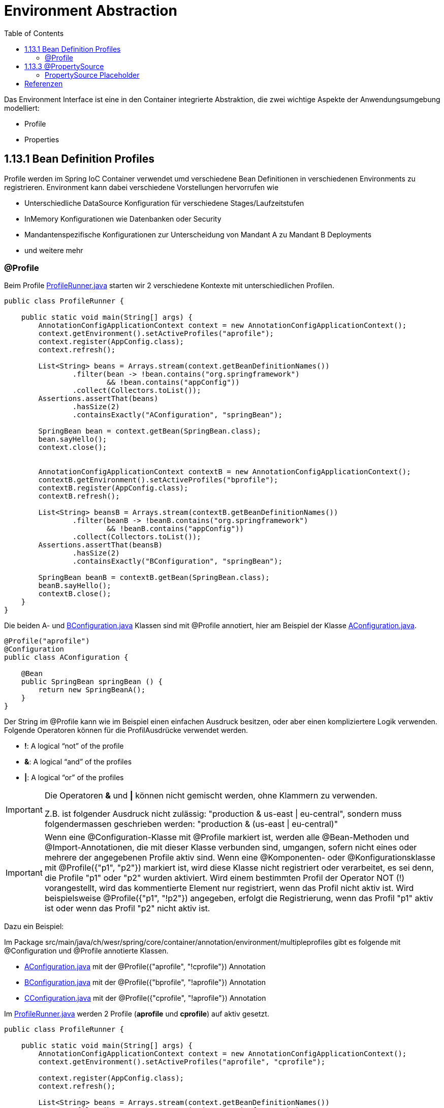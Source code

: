 = Environment Abstraction
:sourcedir: ../src/main/java
:resourcedir: ../src/main/resources
:docudir: ..
:toc:
:sectnumlevels: 5


Das Environment Interface ist eine in den Container integrierte Abstraktion, die zwei wichtige Aspekte der Anwendungsumgebung modelliert:

* Profile
* Properties

== 1.13.1 Bean Definition Profiles

Profile werden im Spring IoC Container verwendet umd verschiedene Bean Definitionen in verschiedenen Environments zu registrieren. Environment kann dabei verschiedene Vorstellungen hervorrufen wie

* Unterschiedliche DataSource Konfiguration für verschiedene Stages/Laufzeitstufen
* InMemory Konfigurationen wie Datenbanken oder Security
* Mandantenspezifische Konfigurationen zur Unterscheidung von Mandant A zu Mandant B Deployments
* und weitere mehr

=== @Profile

Beim Profile
link:{sourcedir}/ch/wesr/spring/core/container/annotation/environment/profile/ProfileRunner.java[ProfileRunner.java] starten wir 2 verschiedene Kontexte mit unterschiedlichen Profilen.

[source,java]
----
public class ProfileRunner {

    public static void main(String[] args) {
        AnnotationConfigApplicationContext context = new AnnotationConfigApplicationContext();
        context.getEnvironment().setActiveProfiles("aprofile");
        context.register(AppConfig.class);
        context.refresh();

        List<String> beans = Arrays.stream(context.getBeanDefinitionNames())
                .filter(bean -> !bean.contains("org.springframework")
                        && !bean.contains("appConfig"))
                .collect(Collectors.toList());
        Assertions.assertThat(beans)
                .hasSize(2)
                .containsExactly("AConfiguration", "springBean");

        SpringBean bean = context.getBean(SpringBean.class);
        bean.sayHello();
        context.close();


        AnnotationConfigApplicationContext contextB = new AnnotationConfigApplicationContext();
        contextB.getEnvironment().setActiveProfiles("bprofile");
        contextB.register(AppConfig.class);
        contextB.refresh();

        List<String> beansB = Arrays.stream(contextB.getBeanDefinitionNames())
                .filter(beanB -> !beanB.contains("org.springframework")
                        && !beanB.contains("appConfig"))
                .collect(Collectors.toList());
        Assertions.assertThat(beansB)
                .hasSize(2)
                .containsExactly("BConfiguration", "springBean");

        SpringBean beanB = contextB.getBean(SpringBean.class);
        beanB.sayHello();
        contextB.close();
    }
}
----

Die beiden A- und link:{sourcedir}/ch/wesr/spring/core/container/annotation/environment/profile/config/AConfiguration.java[BConfiguration.java] Klassen sind mit @Profile annotiert, hier am Beispiel der Klasse link:{sourcedir}/ch/wesr/spring/core/container/annotation/environment/profile/config/AConfiguration.java[AConfiguration.java].

[source,java]
----
@Profile("aprofile")
@Configuration
public class AConfiguration {

    @Bean
    public SpringBean springBean () {
        return new SpringBeanA();
    }
}
----

Der String im @Profile kann wie im Beispiel einen einfachen Ausdruck besitzen, oder aber einen kompliziertere Logik verwenden. Folgende Operatoren können für die ProfilAusdrücke verwendet werden.

* *!*: A logical “not” of the profile
* *&*: A logical “and” of the profiles
* *|*: A logical “or” of the profiles

[IMPORTANT]
====
Die Operatoren *&* und *|* können nicht gemischt werden, ohne Klammern zu verwenden.

Z.B. ist folgender Ausdruck nicht zulässig: "production & us-east | eu-central", sondern muss folgendermassen geschrieben werden: "production & (us-east | eu-central)"
====

[IMPORTANT]
====
Wenn eine @Configuration-Klasse mit @Profile markiert ist, werden alle @Bean-Methoden und @Import-Annotationen, die mit dieser Klasse verbunden sind, umgangen, sofern nicht eines oder mehrere der angegebenen Profile aktiv sind. Wenn eine @Komponenten- oder @Konfigurationsklasse mit @Profile({"p1", "p2"}) markiert ist, wird diese Klasse nicht registriert oder verarbeitet, es sei denn, die Profile "p1" oder "p2" wurden aktiviert. Wird einem bestimmten Profil der Operator NOT (!) vorangestellt, wird das kommentierte Element nur registriert, wenn das Profil nicht aktiv ist. Wird beispielsweise @Profile({"p1", "!p2"}) angegeben, erfolgt die Registrierung, wenn das Profil "p1" aktiv ist oder wenn das Profil "p2" nicht aktiv ist.
====
Dazu ein Beispiel:

Im Package src/main/java/ch/wesr/spring/core/container/annotation/environment/multipleprofiles gibt es folgende mit @Configuration und @Profile annotierte Klassen.

* link:{sourcedir}/ch/wesr/spring/core/container/annotation/environment/multipleprofiles/config/AConfiguration.java[AConfiguration.java] mit der @Profile({"aprofile", "!cprofile"}) Annotation
* link:{sourcedir}/ch/wesr/spring/core/container/annotation/environment/multipleprofiles/config/BConfiguration.java[BConfiguration.java] mit der @Profile({"bprofile", "!aprofile"}) Annotation
* link:{sourcedir}/ch/wesr/spring/core/container/annotation/environment/multipleprofiles/config/CConfiguration.java[CConfiguration.java] mit der @Profile({"cprofile", "!aprofile"}) Annotation



Im link:{sourcedir}/ch/wesr/spring/core/container/annotation/environment/multipleprofiles/ProfileRunner.java[ProfileRunner.java] werden 2 Profile (*aprofile* und *cprofile*) auf aktiv gesetzt.

[source,java]
----
public class ProfileRunner {

    public static void main(String[] args) {
        AnnotationConfigApplicationContext context = new AnnotationConfigApplicationContext();
        context.getEnvironment().setActiveProfiles("aprofile", "cprofile");

        context.register(AppConfig.class);
        context.refresh();

        List<String> beans = Arrays.stream(context.getBeanDefinitionNames())
                .filter(bean -> !bean.contains("org.springframework")
                        && !bean.contains("appConfig"))
                .collect(Collectors.toList());
        Assertions.assertThat(beans)
                .hasSize(4)
                .containsExactly("AConfiguration", "CConfiguration", "springBean", "springBeanB");

        SpringBean bean = (SpringBean) context.getBean("springBean");
        bean.sayHello();

        SpringBean beanB = (SpringBean) context.getBean("springBeanB");
        beanB.sayHello();
        context.close();
    }
}
----


==== @Profile auf Methodenebene
@Profile kann auch auf Methodenebene deklariert werden, um nur eine bestimmte Bean einer Konfigurationsklasse einzuschließen (z. B. für alternative Varianten einer bestimmten Bean), wie das folgende Beispiel zeigt:

link:{sourcedir}/ch/wesr/spring/core/container/annotation/environment/profileonmethod/ProfileRunner.java[ProfileRunner.java]

[source, java]
----
public class ProfileRunner {

    public static void main(String[] args) {
        AnnotationConfigApplicationContext context = new AnnotationConfigApplicationContext();
        context.getEnvironment().setActiveProfiles("aprofile", "bprofile");
        // wichtig ist, dass die activeProfiles zuerst gesetzt werden und erst dann die AppConfig.class registriert wird.
        context.register(AppConfig.class);
        context.refresh();

        List<String> beans = Arrays.stream(context.getBeanDefinitionNames())
                .filter(bean -> !bean.contains("org.springframework")
                        && !bean.contains("appConfig"))
                .collect(Collectors.toList());
        Assertions.assertThat(beans)
                .hasSize(2)
                .containsExactly("springBean", "springBeanB");

        SpringBean bean = (SpringBean) context.getBean("springBean");
        bean.sayHello();

        SpringBean beanB = (SpringBean) context.getBean("springBeanB");
        beanB.sayHello();

        context.close();
    }
}
----

In der
link:{sourcedir}/ch/wesr/spring/core/container/annotation/environment/profileonmethod/AppConfig.java[AppConfig.java] werden dann auf den Bean Methoden die Profiile definiert.

[source,java]
----
@Configuration
@ComponentScan(basePackages = {"ch.wesr.spring.core.container.annotation.environment.profileonmethod", "ch.wesr.spring.core.container.annotation.environment.beans"})
public class AppConfig {

    @Bean
    @Profile("aprofile")
    public SpringBean springBean() {
        return new SpringBeanA();
    }

    @Bean
    @Profile("bprofile")
    public SpringBean springBeanB() {
        return new SpringBeanB();
    }
}
----


==== XML Bean Defintionen für Profile

Profile können natürlich auch in der XML Konfiguration definiert werden.

In dieser sehr einfachen XML Konfiguration link:{resourcedir}/profiles/profile.xml[profile.xml] erkennt man, dass 2 Profile (zprofile, yprofile) über die *<bean/>*  Elemente definiert werden.

[source,xml]
----
<?xml version="1.0" encoding="UTF-8"?>
<beans xmlns="http://www.springframework.org/schema/beans"
       xmlns:xsi="http://www.w3.org/2001/XMLSchema-instance"
       xsi:schemaLocation="http://www.springframework.org/schema/beans http://www.springframework.org/schema/beans/spring-beans.xsd">


    <beans profile="zprofile">
        <bean name="springBeanA" class="ch.wesr.spring.core.container.xml.profiles.profile.beans.SpringBeanA"/>
    </beans>

    <beans profile="yprofile">
        <bean name="springBeanB" class="ch.wesr.spring.core.container.xml.profiles.profile.beans.SpringBeanB "/>
    </beans>
</beans>
----

In der link:{sourcedir}/ch/wesr/spring/core/container/xml/profiles/profile/ProfileRunner.java[ProfileRunner.java] Klasse wird dann die XML Konfiguration über den ClassPathXmlApplicationContext geladen.
Wichtig dabei ist, dass danach dem ClassPathXmlApplicationContext das Profile (zprofile) gesetzt wird.

[source,java]
----
public class ProfileRunner {

    public static void main(String[] args) {
        ClassPathXmlApplicationContext context = new ClassPathXmlApplicationContext("profiles/profile.xml");
        context.getEnvironment().setActiveProfiles("zprofile");
        context.refresh();



        List<String> beans = Arrays.stream(context.getBeanDefinitionNames())
                .filter(bean -> !bean.contains("org.springframework")
                        && !bean.contains("appConfig"))
                .collect(Collectors.toList());
        Assertions.assertThat(beans)
                .hasSize(1)
                .containsExactly("springBeanA");

    }
}
----


== 1.13.3 @PropertySource
Die Spring-Annotation @PropertySource wird verwendet, um der Spring-Umgebung eine Eigenschaftsdatei bereitzustellen. Diese Annotation wird mit @Configuration-Klassen verwendet.

Die Spring PropertySource-Annotation ist wiederholbar, d.h. Sie können mehrere PropertySources in einer Konfigurationsklasse haben.
In der Datei link:{resourcedir}/config.properties[config.properties] sind folgende Key-Value Paare gesetzt.

[source, text]
----
springbean.name=ASpringBean
springbean.environment=Test
springbean.module=AModule
----

In der link:{sourcedir}/ch/wesr/spring/core/container/annotation/environment/propertysource/AppConfig.java[AppConfig.java] wird ersichtlich, dass es sogar möglich ist mehrere PropetySources zu definieren (mit oder ohne @PropertySources <-- beachte Mehrzahl).
Zudem kann man eine PropertySource ignorieren, wenn sie nicht gefunden wird, wie das mit dem *mich-gibt-es-nicht.properties* der Fall ist.

Die link:{sourcedir}/ch/wesr/spring/core/container/annotation/environment/propertysource/SpringBean.java[SpringBean.java] verwendet über die @Value Annotation die entsprechenden Werte aus dem config.properties Files.

[source,java]
----
@PropertySources({
        @PropertySource("classpath:config.properties"),
        @PropertySource(value = "classpath:mich-gibt-es-nicht.properties", ignoreResourceNotFound = true)
})
@Configuration
public class AppConfig {


    @Value("${springbean.name}")
    private String springbeanName;

    @Value("${springbean.environment}")
    private String springbeanEnv;

    @Value("${springbean.module}")
    private String springBeanModule;


    @Bean
    public SpringBean springBean() {

        SpringBean springBean = new SpringBean();
        springBean.setName(springbeanName);
        springBean.setEnvironment(springbeanEnv);
        springBean.setModule(springBeanModule);

        return springBean;
    }
}
----

In link:{sourcedir}/ch/wesr/spring/core/container/annotation/environment/propertysource/PropertySourceRunner.java[PropertySourceRunner.java] wird die SpringBean und die Environment Bean initialisiert.
Mit der Environment Bean werden dann die Werte aus dem config.properties verglichen.

[source,java]
----
public class PropertySourceRunner {


    public static void main(String[] args) {
        AnnotationConfigApplicationContext context = new AnnotationConfigApplicationContext(AppConfig.class);
        // get Environment bean
        Environment env = (Environment) context.getBean("environment");
        // get SpringBean
        SpringBean springBean = (SpringBean) context.getBean("springBean");

        Assertions.assertThat(springBean.getName()).isEqualTo(env.getProperty("springbean.name"));
        Assertions.assertThat(springBean.getEnvironment()).isEqualTo(env.getProperty("springbean.environment"));
        Assertions.assertThat(springBean.getModule()).isEqualTo(env.getProperty("springbean.module"));

        System.out.println("hello from " +springBean.getName());
    }

}
----

Im output erkennt man die Informationsmeldung über das Property-File *mich-gibt-es-nicht.properties* was nicht gefunden wird, aber ignoriert wird - heisst keine FileNotFoundException schmeisst.

[source, text]
----
Apr. 22, 2022 10:56:26 AM org.springframework.context.annotation.ConfigurationClassParser processPropertySource
INFORMATION: Properties location [classpath:mich-gibt-es-nicht.properties] not resolvable: class path resource [mich-gibt-es-nicht.properties] cannot be opened because it does not exist
hello from ASpringBean
----
=== PropertySource Placeholder
Alle ${...}-Platzhalter, die in einer @PropertySource-Ressource vorhanden sind, werden anhand der Menge der bereits in der Umgebung registrierten Eigenschaftsquellen aufgelöst.

Folgende Beispiele zeigen auf was damit gemeint ist

[source,java]
----
// Verwenden einer Environment Variablen
@PropertySource("file:${HOME}/config.properties")
// Eine Property, die in der application.property gesetzt wird
@PropertySource("classpath:/com/${my.placeholder:default/path}/config.properties")
----


== Referenzen
* https://mkyong.com/spring/spring-profiles-example/
* https://dzone.com/articles/using-spring-profiles-xml

